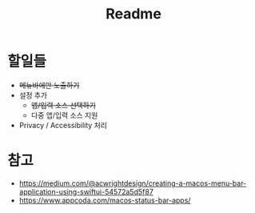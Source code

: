 #+TITLE: Readme

* 할일들
- +메뉴바에만 노출하기+
- 설정 추가
  - +앱/입력 소스 선택하기+
  - 다중 앱/입력 소스 지원
- Privacy / Accessibility 처리

* 참고
- https://medium.com/@acwrightdesign/creating-a-macos-menu-bar-application-using-swiftui-54572a5d5f87
- https://www.appcoda.com/macos-status-bar-apps/
